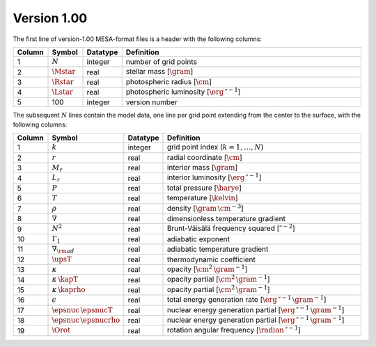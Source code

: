 Version 1.00
------------

The first line of version-1.00 MESA-format files is a header with the following columns:

.. list-table::
   :widths: 10 10 10 70
   :header-rows: 1

   * - Column
     - Symbol
     - Datatype
     - Definition
   * - 1
     - :math:`N`
     - integer
     - number of grid points
   * - 2
     - :math:`\Mstar`
     - real
     - stellar mass [:math:`\gram`]
   * - 3
     - :math:`\Rstar`
     - real
     - photospheric radius [:math:`\cm`]
   * - 4
     - :math:`\Lstar`
     - real
     - photospheric luminosity [:math:`\erg\,\second^{-1}`]
   * - 5
     - 100
     - integer
     - version number

The subsequent :math:`N` lines contain the model data, one line per
grid point extending from the center to the surface, with the
following columns:

.. list-table::
   :widths: 10 10 10 70
   :header-rows: 1

   * - Column
     - Symbol
     - Datatype
     - Definition
   * - 1
     - :math:`k`
     - integer
     - grid point index (:math:`k=1,\ldots,N`)
   * - 2
     - :math:`r`
     - real
     - radial coordinate [:math:`\cm`]
   * - 3
     - :math:`M_{r}`
     - real
     - interior mass [:math:`\gram`]
   * - 4
     - :math:`L_{r}`
     - real
     - interior luminosity [:math:`\erg\,\second^{-1}`]
   * - 5
     - :math:`P`
     - real
     - total pressure [:math:`\barye`]
   * - 6
     - :math:`T`
     - real
     - temperature [:math:`\kelvin`]
   * - 7
     - :math:`\rho`
     - real
     - density [:math:`\gram\,\cm^{-3}`]
   * - 8
     - :math:`\nabla`
     - real
     - dimensionless temperature gradient
   * - 9
     - :math:`N^{2}`
     - real
     - Brunt-Väisälä frequency squared [:math:`\second^{-2}`]
   * - 10
     - :math:`\Gamma_{1}`
     - real
     - adiabatic exponent
   * - 11
     - :math:`\nabla_{\rm ad}`
     - real
     - adiabatic temperature gradient
   * - 12
     - :math:`\upsT`
     - real
     - thermodynamic coefficient
   * - 13
     - :math:`\kappa`
     - real
     - opacity [:math:`\cm^{2}\,\gram^{-1}`]
   * - 14
     - :math:`\kappa\,\kapT`
     - real
     - opacity partial [:math:`\cm^{2}\,\gram^{-1}`]
   * - 15
     - :math:`\kappa\,\kaprho`
     - real
     - opacity partial [:math:`\cm^{2}\,\gram^{-1}`]
   * - 16
     - :math:`\epsilon`
     - real
     - total energy generation rate [:math:`\erg\,\second^{-1}\,\gram^{-1}`]
   * - 17
     - :math:`\epsnuc\,\epsnucT`
     - real
     - nuclear energy generation partial [:math:`\erg\,\second^{-1}\,\gram^{-1}`]
   * - 18
     - :math:`\epsnuc\,\epsnucrho`
     - real
     - nuclear energy generation partial [:math:`\erg\,\second^{-1}\,\gram^{-1}`]
   * - 19
     - :math:`\Orot`
     - real
     - rotation angular frequency [:math:`\radian\,\second^{-1}`]
